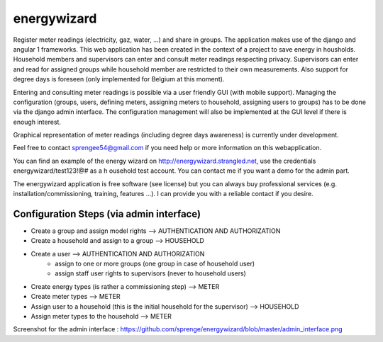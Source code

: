 energywizard
============
Register meter readings (electricity, gaz, water, ...) and share in groups.  The application makes use of the django and angular 1 frameworks.  This web application has been created in the context of a project to save energy in housholds.  Household members and supervisors can enter and consult meter readings respecting privacy.  Supervisors can enter and read for assigned groups while household member are restricted to their own measurements.  Also support for degree days is foreseen (only implemented for Belgium at this moment).

Entering and consulting meter readings is possible via a user friendly GUI (with mobile support).  Managing the configuration (groups, users, defining meters, assigning meters to household, assigning users to groups) has to be done via the django admin interface.  The configuration management will also be implemented at the GUI level if there is enough interest.

Graphical representation of meter readings (including degree days awareness) is currently under development.

Feel free to contact sprengee54@gmail.com if you need help or more information on this webapplication.

You can find an example of the energy wizard on http://energywizard.strangled.net, use the credentials energywizard/test123!@# as a h
ousehold test account.  You can contact me if you want a demo for the admin part.

The energywizard application is free software (see license) but you can always buy professional services (e.g. installation/commissioning, training, features ...).  I can provide you with a reliable contact if you desire.

Configuration Steps (via admin interface)
-----------------------------------------
- Create a group and assign model rights --> AUTHENTICATION AND AUTHORIZATION
- Create a household and assign to a group --> HOUSEHOLD
- Create a user --> AUTHENTICATION AND AUTHORIZATION
   - assign to one or more groups (one group in case of household user)
   - assign staff user rights to supervisors (never to household users)
- Create energy types (is rather a commissioning step) --> METER
- Create meter types --> METER
- Assign user to a household (this is the initial household for the supervisor) --> HOUSEHOLD
- Assign meter types to the household --> METER

Screenshot for the admin interface : https://github.com/sprenge/energywizard/blob/master/admin_interface.png
